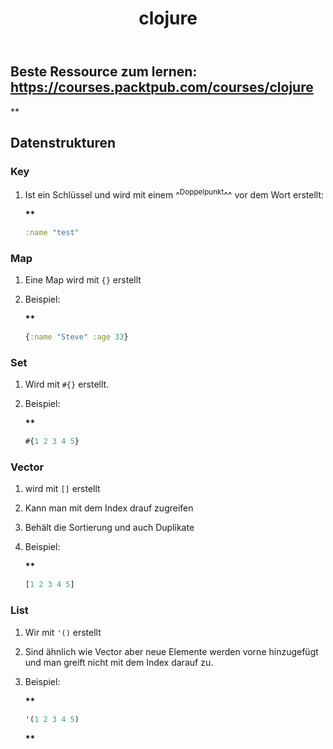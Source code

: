 #+TITLE: clojure

** Beste Ressource zum lernen: https://courses.packtpub.com/courses/clojure
**
** Datenstrukturen
*** *Key*
**** Ist ein Schlüssel und wird mit einem ^^Doppelpunkt^^ vor dem Wort erstellt:
****
#+BEGIN_SRC clojure
:name "test"
#+END_SRC
*** *Map*
**** Eine Map wird mit ~{}~ erstellt
**** Beispiel:
****
#+BEGIN_SRC clojure
{:name "Steve" :age 33}
#+END_SRC
*** *Set*
**** Wird mit ~#{}~ erstellt.
**** Beispiel:
****
#+BEGIN_SRC clojure
#{1 2 3 4 5}
#+END_SRC
*** *Vector*
**** wird mit ~[]~ erstellt
**** Kann man mit dem Index drauf zugreifen
**** Behält die Sortierung und auch Duplikate
**** Beispiel:
****
#+BEGIN_SRC clojure
[1 2 3 4 5]
#+END_SRC
*** *List*
**** Wir mit ~'()~ erstellt
**** Sind ähnlich wie Vector aber neue Elemente werden vorne hinzugefügt und man greift nicht mit dem Index darauf zu.
**** Beispiel:
****
#+BEGIN_SRC clojure
'(1 2 3 4 5)
#+END_SRC
****
